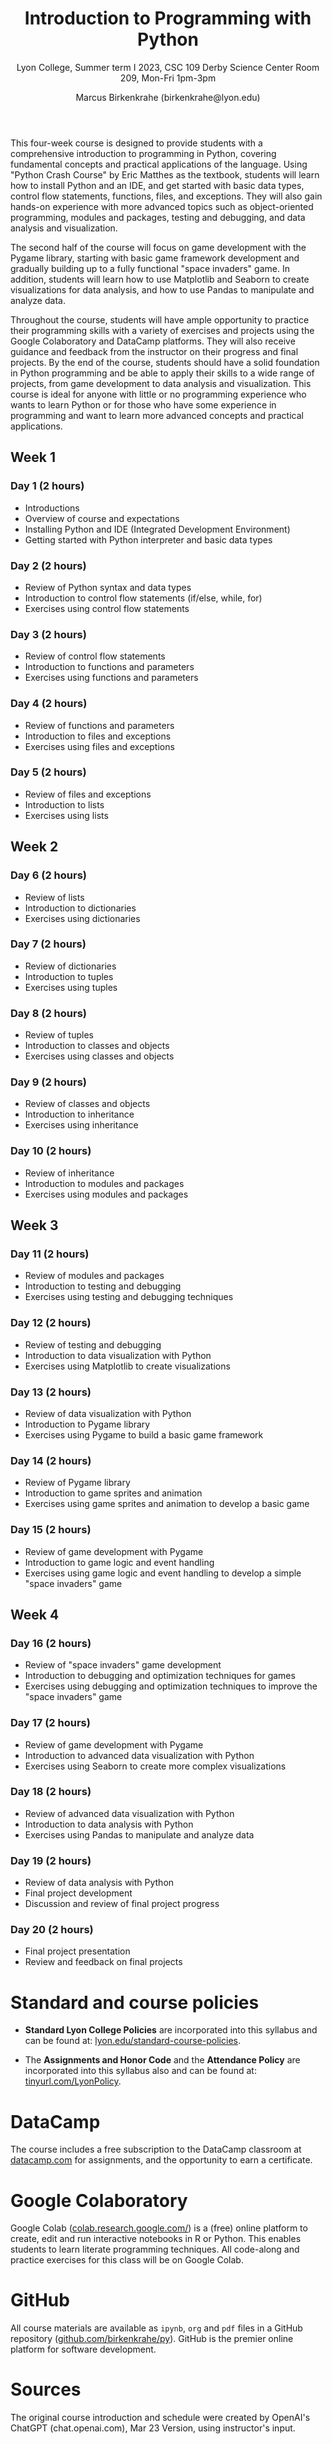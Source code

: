 #+title: Introduction to Programming with Python 
#+author: Marcus Birkenkrahe (birkenkrahe@lyon.edu)
#+subtitle: Lyon College, Summer term I 2023, CSC 109
#+subtitle: Derby Science Center Room 209, Mon-Fri 1pm-3pm
#+startup: overview hideblocks inlineimages indent
#+options: toc:nil num:nil
This four-week course is designed to provide students with a
comprehensive introduction to programming in Python, covering
fundamental concepts and practical applications of the language. Using
"Python Crash Course" by Eric Matthes as the textbook, students will
learn how to install Python and an IDE, and get started with basic
data types, control flow statements, functions, files, and
exceptions. They will also gain hands-on experience with more advanced
topics such as object-oriented programming, modules and packages,
testing and debugging, and data analysis and visualization.

The second half of the course will focus on game development with the
Pygame library, starting with basic game framework development and
gradually building up to a fully functional "space invaders" game. In
addition, students will learn how to use Matplotlib and Seaborn to
create visualizations for data analysis, and how to use Pandas to
manipulate and analyze data.

Throughout the course, students will have ample opportunity to
practice their programming skills with a variety of exercises and
projects using the Google Colaboratory and DataCamp platforms. They
will also receive guidance and feedback from the instructor on their
progress and final projects. By the end of the course, students should
have a solid foundation in Python programming and be able to apply
their skills to a wide range of projects, from game development to
data analysis and visualization. This course is ideal for anyone with
little or no programming experience who wants to learn Python or for
those who have some experience in programming and want to learn more
advanced concepts and practical applications.
** Week 1
*** Day 1 (2 hours)

- Introductions
- Overview of course and expectations
- Installing Python and IDE (Integrated Development Environment)
- Getting started with Python interpreter and basic data types
*** Day 2 (2 hours)

- Review of Python syntax and data types
- Introduction to control flow statements (if/else, while, for)
- Exercises using control flow statements
*** Day 3 (2 hours)

- Review of control flow statements
- Introduction to functions and parameters
- Exercises using functions and parameters
*** Day 4 (2 hours)

- Review of functions and parameters
- Introduction to files and exceptions
- Exercises using files and exceptions

*** Day 5 (2 hours)

- Review of files and exceptions
- Introduction to lists
- Exercises using lists
** Week 2
*** Day 6 (2 hours)

- Review of lists
- Introduction to dictionaries
- Exercises using dictionaries
*** Day 7 (2 hours)

- Review of dictionaries
- Introduction to tuples
- Exercises using tuples
*** Day 8 (2 hours)

- Review of tuples
- Introduction to classes and objects
- Exercises using classes and objects
*** Day 9 (2 hours)

- Review of classes and objects
- Introduction to inheritance
- Exercises using inheritance
*** Day 10 (2 hours)

- Review of inheritance
- Introduction to modules and packages
- Exercises using modules and packages
** Week 3
*** Day 11 (2 hours)

- Review of modules and packages
- Introduction to testing and debugging
- Exercises using testing and debugging techniques
*** Day 12 (2 hours)

- Review of testing and debugging
- Introduction to data visualization with Python
- Exercises using Matplotlib to create visualizations

*** Day 13 (2 hours)

- Review of data visualization with Python
- Introduction to Pygame library
- Exercises using Pygame to build a basic game framework
*** Day 14 (2 hours)

- Review of Pygame library
- Introduction to game sprites and animation
- Exercises using game sprites and animation to develop a basic game
*** Day 15 (2 hours)

- Review of game development with Pygame
- Introduction to game logic and event handling
- Exercises using game logic and event handling to develop a simple "space invaders" game
** Week 4
*** Day 16 (2 hours)

- Review of "space invaders" game development
- Introduction to debugging and optimization techniques for games
- Exercises using debugging and optimization techniques to improve the
  "space invaders" game
*** Day 17 (2 hours)

- Review of game development with Pygame
- Introduction to advanced data visualization with Python
- Exercises using Seaborn to create more complex visualizations
*** Day 18 (2 hours)

- Review of advanced data visualization with Python
- Introduction to data analysis with Python
- Exercises using Pandas to manipulate and analyze data
*** Day 19 (2 hours)

- Review of data analysis with Python
- Final project development
- Discussion and review of final project progress
*** Day 20 (2 hours)

- Final project presentation
- Review and feedback on final projects

* Standard and course policies

- *Standard Lyon College Policies* are incorporated into this syllabus
  and can be found at: [[http://www.lyon.edu/standard-course-policies][lyon.edu/standard-course-policies]].

- The *Assignments and Honor Code* and the *Attendance Policy* are
  incorporated into this syllabus also and can be found at:
  [[https://tinyurl.com/LyonPolicy][tinyurl.com/LyonPolicy]].
  
* DataCamp

The course includes a free subscription to the DataCamp classroom at
[[https://datacamp.com/][datacamp.com]] for assignments, and the opportunity to earn a
certificate.

* Google Colaboratory

Google Colab ([[https://colab.research.google.com/][colab.research.google.com/]]) is a (free) online platform
to create, edit and run interactive notebooks in R or Python. This
enables students to learn literate programming techniques. All
code-along and practice exercises for this class will be on Google
Colab.

* GitHub

All course materials are available as ~ipynb~, ~org~ and ~pdf~ files in a
GitHub repository ([[https://github.com/birkenkrahe/py][github.com/birkenkrahe/py]]). GitHub is the premier
online platform for software development.

* Sources

The original course introduction and schedule were created by OpenAI's
ChatGPT (chat.openai.com), Mar 23 Version, using instructor's input.



